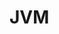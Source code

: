 #+HUGO_BASE_DIR: ../..
#+HUGO_SECTION: jvm
#+HUGO_WEIGHT: 1

* JVM
:PROPERTIES:
:EXPORT_HUGO_CUSTOM_FRONT_MATTER: :bookFlatSection true
:EXPORT_FILE_NAME: _index
:END:


